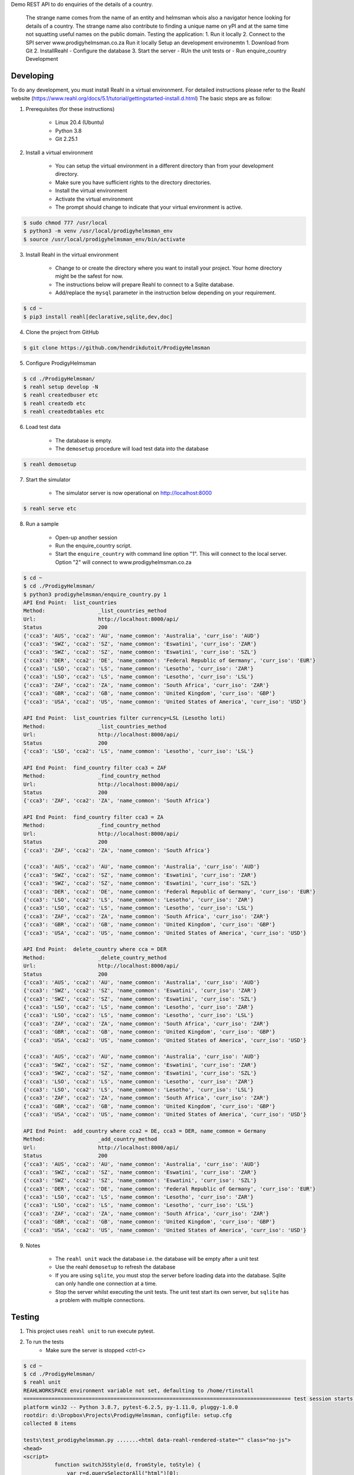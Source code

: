Demo REST API to do enquiries of the details of a country.

    The strange name comes from the name of an entity and helmsman whois also a navigator hence looking for details of a country. The strange name also contribute to finding a unique name on yPI and at the same time not squatting useful names on the public domain. Testing the application: 1. Run it locally 2. Connect to the SPI server www.prodigyhelmsman.co.za Run it locally Setup an development environemtn 1. Download from Git 2. InstallReahl - Configure the database 3. Start the server - RUn the unit tests or - Run enquire_country Development

==========
Developing
==========

To do any development, you must install Reahl in a virtual environment.  For detailed instructions please refer to the Reahl website (https://www.reahl.org/docs/5.1/tutorial/gettingstarted-install.d.html) The basic steps are as follow:

1. Prerequisites (for these instructions)

    - Linux 20.4 (Ubuntu)
    - Python 3.8
    - Git 2.25.1

2. Install a virtual environment

    - You can setup the virtual environment in a different directory than from your development directory.
    - Make sure you have sufficient rights to the directory directories.
    - Install the virtual environment
    - Activate the virtual environment
    - The prompt should change to indicate that your virtual environment is active.

.. code-block:: bash

    $ sudo chmod 777 /usr/local
    $ python3 -m venv /usr/local/prodigyhelmsman_env
    $ source /usr/local/prodigyhelmsman_env/bin/activate

3. Install Reahl in the virtual environment

    - Change to or create the directory where you want to install your project.  Your home directory might be the safest for now.
    - The instructions below will prepare Reahl to connect to a Sqlite database.
    - Add/replace the ``mysql`` parameter in the instruction below depending on your requirement.

.. code-block:: bash

    $ cd ~
    $ pip3 install reahl[declarative,sqlite,dev,doc]

4. Clone the project from GitHub

.. code-block:: bash

    $ git clone https://github.com/hendrikdutoit/ProdigyHelmsman

5. Configure ProdigyHelmsman

.. code-block:: bash

    $ cd ./ProdigyHelmsman/
    $ reahl setup develop -N
    $ reahl createdbuser etc
    $ reahl createdb etc
    $ reahl createdbtables etc

6. Load test data

    - The database is empty.
    - The ``demosetup`` procedure will load test data into the database

.. code-block:: bash

    $ reahl demosetup

7. Start the simulator

    - The simulator server is now operational on http://localhost:8000

.. code-block:: bash

    $ reahl serve etc

8. Run a sample

    - Open-up another session
    - Run the enquire_country script.
    - Start the ``enquire_country`` with command line option "1".  This will connect to the local server.  Option "2" will connect to www.prodigyhelmsman.co.za

.. code-block:: bash

    $ cd ~
    $ cd ./ProdigyHelmsman/
    $ python3 prodigyhelmsman/enquire_country.py 1
    API End Point:  list_countries
    Method:                 _list_countries_method
    Url:                    http://localhost:8000/api/
    Status                  200
    {'cca3': 'AUS', 'cca2': 'AU', 'name_common': 'Australia', 'curr_iso': 'AUD'}
    {'cca3': 'SWZ', 'cca2': 'SZ', 'name_common': 'Eswatini', 'curr_iso': 'ZAR'}
    {'cca3': 'SWZ', 'cca2': 'SZ', 'name_common': 'Eswatini', 'curr_iso': 'SZL'}
    {'cca3': 'DER', 'cca2': 'DE', 'name_common': 'Federal Republic of Germany', 'curr_iso': 'EUR'}
    {'cca3': 'LSO', 'cca2': 'LS', 'name_common': 'Lesotho', 'curr_iso': 'ZAR'}
    {'cca3': 'LSO', 'cca2': 'LS', 'name_common': 'Lesotho', 'curr_iso': 'LSL'}
    {'cca3': 'ZAF', 'cca2': 'ZA', 'name_common': 'South Africa', 'curr_iso': 'ZAR'}
    {'cca3': 'GBR', 'cca2': 'GB', 'name_common': 'United Kingdom', 'curr_iso': 'GBP'}
    {'cca3': 'USA', 'cca2': 'US', 'name_common': 'United States of America', 'curr_iso': 'USD'}

    API End Point:  list_countries filter currency=LSL (Lesotho loti)
    Method:                 _list_countries_method
    Url:                    http://localhost:8000/api/
    Status                  200
    {'cca3': 'LSO', 'cca2': 'LS', 'name_common': 'Lesotho', 'curr_iso': 'LSL'}

    API End Point:  find_country filter cca3 = ZAF
    Method:                 _find_country_method
    Url:                    http://localhost:8000/api/
    Status                  200
    {'cca3': 'ZAF', 'cca2': 'ZA', 'name_common': 'South Africa'}

    API End Point:  find_country filter cca3 = ZA
    Method:                 _find_country_method
    Url:                    http://localhost:8000/api/
    Status                  200
    {'cca3': 'ZAF', 'cca2': 'ZA', 'name_common': 'South Africa'}

    {'cca3': 'AUS', 'cca2': 'AU', 'name_common': 'Australia', 'curr_iso': 'AUD'}
    {'cca3': 'SWZ', 'cca2': 'SZ', 'name_common': 'Eswatini', 'curr_iso': 'ZAR'}
    {'cca3': 'SWZ', 'cca2': 'SZ', 'name_common': 'Eswatini', 'curr_iso': 'SZL'}
    {'cca3': 'DER', 'cca2': 'DE', 'name_common': 'Federal Republic of Germany', 'curr_iso': 'EUR'}
    {'cca3': 'LSO', 'cca2': 'LS', 'name_common': 'Lesotho', 'curr_iso': 'ZAR'}
    {'cca3': 'LSO', 'cca2': 'LS', 'name_common': 'Lesotho', 'curr_iso': 'LSL'}
    {'cca3': 'ZAF', 'cca2': 'ZA', 'name_common': 'South Africa', 'curr_iso': 'ZAR'}
    {'cca3': 'GBR', 'cca2': 'GB', 'name_common': 'United Kingdom', 'curr_iso': 'GBP'}
    {'cca3': 'USA', 'cca2': 'US', 'name_common': 'United States of America', 'curr_iso': 'USD'}

    API End Point:  delete_country where cca = DER
    Method:                 _delete_country_method
    Url:                    http://localhost:8000/api/
    Status                  200
    {'cca3': 'AUS', 'cca2': 'AU', 'name_common': 'Australia', 'curr_iso': 'AUD'}
    {'cca3': 'SWZ', 'cca2': 'SZ', 'name_common': 'Eswatini', 'curr_iso': 'ZAR'}
    {'cca3': 'SWZ', 'cca2': 'SZ', 'name_common': 'Eswatini', 'curr_iso': 'SZL'}
    {'cca3': 'LSO', 'cca2': 'LS', 'name_common': 'Lesotho', 'curr_iso': 'ZAR'}
    {'cca3': 'LSO', 'cca2': 'LS', 'name_common': 'Lesotho', 'curr_iso': 'LSL'}
    {'cca3': 'ZAF', 'cca2': 'ZA', 'name_common': 'South Africa', 'curr_iso': 'ZAR'}
    {'cca3': 'GBR', 'cca2': 'GB', 'name_common': 'United Kingdom', 'curr_iso': 'GBP'}
    {'cca3': 'USA', 'cca2': 'US', 'name_common': 'United States of America', 'curr_iso': 'USD'}

    {'cca3': 'AUS', 'cca2': 'AU', 'name_common': 'Australia', 'curr_iso': 'AUD'}
    {'cca3': 'SWZ', 'cca2': 'SZ', 'name_common': 'Eswatini', 'curr_iso': 'ZAR'}
    {'cca3': 'SWZ', 'cca2': 'SZ', 'name_common': 'Eswatini', 'curr_iso': 'SZL'}
    {'cca3': 'LSO', 'cca2': 'LS', 'name_common': 'Lesotho', 'curr_iso': 'ZAR'}
    {'cca3': 'LSO', 'cca2': 'LS', 'name_common': 'Lesotho', 'curr_iso': 'LSL'}
    {'cca3': 'ZAF', 'cca2': 'ZA', 'name_common': 'South Africa', 'curr_iso': 'ZAR'}
    {'cca3': 'GBR', 'cca2': 'GB', 'name_common': 'United Kingdom', 'curr_iso': 'GBP'}
    {'cca3': 'USA', 'cca2': 'US', 'name_common': 'United States of America', 'curr_iso': 'USD'}

    API End Point:  add_country where cca2 = DE, cca3 = DER, name_common = Germany
    Method:                 _add_country_method
    Url:                    http://localhost:8000/api/
    Status                  200
    {'cca3': 'AUS', 'cca2': 'AU', 'name_common': 'Australia', 'curr_iso': 'AUD'}
    {'cca3': 'SWZ', 'cca2': 'SZ', 'name_common': 'Eswatini', 'curr_iso': 'ZAR'}
    {'cca3': 'SWZ', 'cca2': 'SZ', 'name_common': 'Eswatini', 'curr_iso': 'SZL'}
    {'cca3': 'DER', 'cca2': 'DE', 'name_common': 'Federal Republic of Germany', 'curr_iso': 'EUR'}
    {'cca3': 'LSO', 'cca2': 'LS', 'name_common': 'Lesotho', 'curr_iso': 'ZAR'}
    {'cca3': 'LSO', 'cca2': 'LS', 'name_common': 'Lesotho', 'curr_iso': 'LSL'}
    {'cca3': 'ZAF', 'cca2': 'ZA', 'name_common': 'South Africa', 'curr_iso': 'ZAR'}
    {'cca3': 'GBR', 'cca2': 'GB', 'name_common': 'United Kingdom', 'curr_iso': 'GBP'}
    {'cca3': 'USA', 'cca2': 'US', 'name_common': 'United States of America', 'curr_iso': 'USD'}

9. Notes

    - The ``reahl unit`` wack the database i.e. the database will be empty after a unit test
    - Use the reahl ``demosetup`` to refresh the database
    - If you are using ``sqlite``, you must stop the server before loading data into the database.  Sqlite can only handle one connection at a time.
    - Stop the server whilst executing the unit tests.  The unit test start its own server, but ``sqlite`` has a problem with multiple connections.



=======
Testing
=======

1. This project uses ``reahl unit`` to run execute pytest.

2. To run the tests
    - Make sure the server is stopped <ctrl-c>

.. code-block:: bash

    $ cd ~
    $ cd ./ProdigyHelmsman/
    $ reahl unit
    REAHLWORKSPACE environment variable not set, defaulting to /home/rtinstall
    ====================================================================================== test session starts =======================================================================================
    platform win32 -- Python 3.8.7, pytest-6.2.5, py-1.11.0, pluggy-1.0.0
    rootdir: d:\Dropbox\Projects\ProdigyHelmsman, configfile: setup.cfg
    collected 8 items

    tests\test_prodigyhelmsman.py .......<html data-reahl-rendered-state="" class="no-js">
    <head>
    <script>
              function switchJSStyle(d, fromStyle, toStyle) {
                  var r=d.querySelectorAll("html")[0];
                  r.className=r.className.replace(new RegExp("\\b" + fromStyle + "\\b", "g"),toStyle)
            };
            (function(d) { switchJSStyle(d, "no-js", "js"); })(document);
            </script><title>API</title>
    <link rel="stylesheet" href="/static/reahl.css" type="text/css">
    <link rel="stylesheet" href="/static/reahl.runningonbadge.css" type="text/css">
    <meta charset="utf-8">
    <meta name="viewport" content="width=device-width, initial-scale=1, shrink-to-fit=no">
    <link rel="stylesheet" href="/static/bootstrap-4.5.3/css/bootstrap.css" type="text/css">
    <link rel="stylesheet" href="/static/bootstrap-4.5.3/css/reahl-patch.css" type="text/css">
    <link rel="stylesheet" href="/static/reahl.files.css" type="text/css">
    <link rel="stylesheet" href="/static/reahl.carousel.css" type="text/css">
    <link rel="stylesheet" href="/static/reahl.datatable.css" type="text/css">
    </head>
    <body>
    <div id="_reahl_out_of_bound_container"></div>
    <script type="text/javascript">
    window.QUnit = true;
    </script>

    <script type="text/javascript" src="/static/jquery-3.5.1/jquery-3.5.1.js"></script>
    <script type="text/javascript" src="/static/jquery/jquery.validate-1.19.3.modified.js"></script>
    <script type="text/javascript" src="/static/jquery/jquery.ba-bbq-1.3pre.js"></script>
    <script type="text/javascript" src="/static/jquery/jquery.blockUI-2.70.0.js"></script>
    <script type="text/javascript" src="/static/jquery/jquery.form-4.3.0.js"></script>
    <script id="reahl-jqueryready" type="text/javascript">
    jQuery(document).ready(function($){
    $('body').addClass('enhanced');

    });
    </script>

    <script type="text/javascript" src="/static/js-cookie-2.2.1/js.cookie.js"></script>
    <script type="text/javascript" src="/static/jquery-ui-1.12.1.custom/jquery-ui.js"></script>
    <script type="text/javascript" src="/static/underscore-umd-min.1.13.1.js"></script><script>var underscore = _;</script>
    <!--[if lt IE 9]>
    <script type="text/javascript" src="/static/html5shiv-printshiv-3.7.3.js"></script><![endif]-->
    <!--[if lte IE 9]>
    <script type="text/javascript" src="/static/IE9.js"></script><![endif]-->
    <script type="text/javascript" src="/static/reahl.hashchange.js"></script>
    <script type="text/javascript" src="/static/reahl.ajaxlink.js"></script>
    <script type="text/javascript" src="/static/reahl.primitiveinput.js"></script>
    <script type="text/javascript" src="/static/reahl.textinput.js"></script>
    <script type="text/javascript" src="/static/reahl.validate.js"></script>
    <script type="text/javascript" src="/static/reahl.form.js"></script>
    <script type="text/javascript" src="/static/holder-2.9.9.js"></script>
    <script type="text/javascript" src="/static/popper-1.16.1/popper.js"></script>
    <script type="text/javascript" src="/static/bootstrap-4.5.3/js/bootstrap.js"></script>
    <script type="text/javascript" src="/static/reahl.bootstrapform.js"></script>
    <script type="text/javascript" src="/static/reahl.pagination.js"></script>
    <script type="text/javascript" src="/static/reahl.files.js"></script>
    <script type="text/javascript" src="/static/reahl.bootstrappopupa.js"></script>
    <script type="text/javascript" src="/static/reahl.bootstrapcueinput.js"></script>
    <script type="text/javascript" src="/static/reahl.bootstrapfileuploadli.js"></script>
    <script type="text/javascript" src="/static/reahl.bootstrapfileuploadpanel.js"></script>
    </body>
    <p>This is the ProdigyHelmsman API. Methods:</p>
    <ul></ul>
    <li><p>add_country [['post']]: /api/_add_country_method</p></li>
    <li><p>delete_country [['post']]: /api/_delete_country_method</p></li>
    <li><p>find_country [['get']]: /api/_find_country_method</p></li>
    <li><p>list_countries [['get']]: /api/_list_countries_method</p></li>
    <li><p>log_in [['post']]: /api/_log_in_method</p></li>
    </html>

    .

    ======================================================================================= 8 passed in 2.84s ========================================================================================

=======================================
Connecting to www.prodigyhelmsman.co.za
=======================================

The API server is currently active on www.prodigyhelmsman.co.za.  To connect to www.prodigyhelmsman.co.za:

.. code-block:: bash

    $ cd ~
    $ cd ./ProdigyHelmsman/
    $ python3 prodigyhelmsman/enquire_country.py 1
